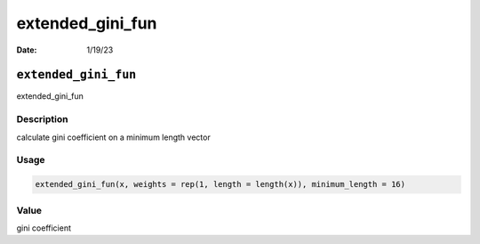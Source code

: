 =================
extended_gini_fun
=================

:Date: 1/19/23

``extended_gini_fun``
=====================

extended_gini_fun

Description
-----------

calculate gini coefficient on a minimum length vector

Usage
-----

.. code:: r

   extended_gini_fun(x, weights = rep(1, length = length(x)), minimum_length = 16)

Value
-----

gini coefficient
